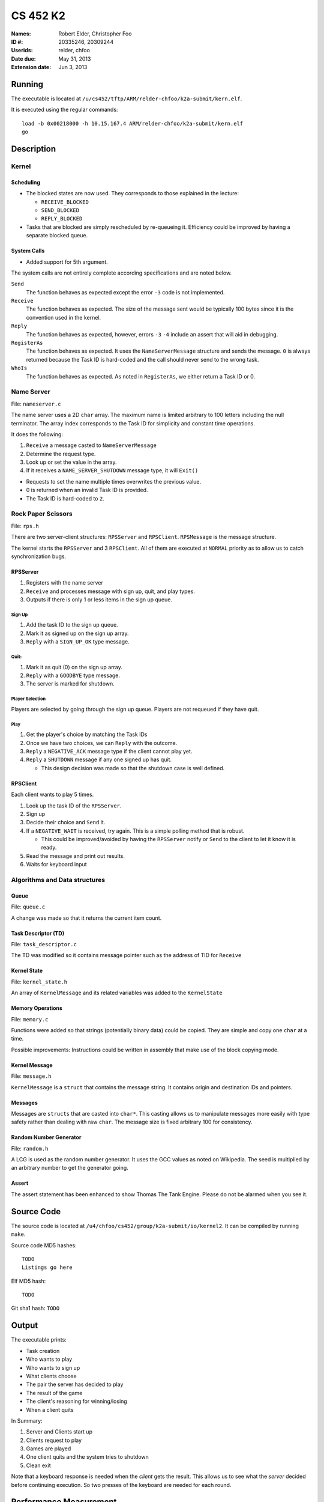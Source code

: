 =========
CS 452 K2
=========


:Names: Robert Elder, Christopher Foo
:ID #: 20335246, 20309244
:Userids: relder, chfoo
:Date due: May 31, 2013
:Extension date: Jun 3, 2013


Running
=======

The executable is located at ``/u/cs452/tftp/ARM/relder-chfoo/k2a-submit/kern.elf``.

It is executed using the regular commands::

    load -b 0x00218000 -h 10.15.167.4 ARM/relder-chfoo/k2a-submit/kern.elf
    go


Description
===========


Kernel
++++++


Scheduling
----------

* The blocked states are now used. They corresponds to those explained in the lecture:

  * ``RECEIVE_BLOCKED``
  * ``SEND_BLOCKED``
  * ``REPLY_BLOCKED``

* Tasks that are blocked are simply rescheduled by re-queueing it. Efficiency could be improved by having a separate blocked queue.


System Calls
------------

* Added support for 5th argument.

The system calls are not entirely complete according specifications and are noted below.

``Send``
    The function behaves as expected except the error ``-3`` code is not implemented.

``Receive``
    The function behaves as expected. The size of the message sent would be typically 100 bytes since it is the convention used in the kernel.

``Reply``
    The function behaves as expected, however, errors ``-3`` ``-4`` include an assert that will aid in debugging.

``RegisterAs``
    The function behaves as expected. It uses the ``NameServerMessage`` structure and sends the message. ``0`` is always returned because the Task ID is hard-coded and the call should never send to the wrong task.

``WhoIs``
    The function behaves as expected. As noted in ``RegisterAs``, we either return a Task ID or 0.


Name Server
+++++++++++

File: ``nameserver.c``

The name server uses a 2D ``char`` array. The maximum name is limited arbitrary to 100 letters including the null terminator. The array index corresponds to the Task ID for simplicity and constant time operations.

It does the following:

1. ``Receive`` a message casted to ``NameServerMessage``
2. Determine the request type.
3. Look up or set the value in the array.
4. If it receives a ``NAME_SERVER_SHUTDOWN`` message type, it will ``Exit()``

* Requests to set the name multiple times overwrites the previous value.
* 0 is returned when an invalid Task ID is provided.
* The Task ID is hard-coded to ``2``.


Rock Paper Scissors
+++++++++++++++++++

File: ``rps.h``

There are two server-client structures: ``RPSServer`` and ``RPSClient``. ``RPSMessage`` is the message structure.

The kernel starts the ``RPSServer`` and 3 ``RPSClient``. All of them are executed at ``NORMAL`` priority as to allow us to catch synchronization bugs. 

RPSServer
---------

1. Registers with the name server
2. ``Receive`` and processes message with sign up, quit, and play types.
3. Outputs if there is only 1 or less items in the sign up queue.

Sign Up
'''''''

1. Add the task ID to the sign up queue.
2. Mark it as signed up on the sign up array.
3. ``Reply`` with a ``SIGN_UP_OK`` type message.

Quit:
'''''

1. Mark it as quit (0) on the sign up array.
2. ``Reply`` with a ``GOODBYE`` type message.
3. The server is marked for shutdown.


Player Selection
''''''''''''''''

Players are selected by going through the sign up queue. Players are not requeued if they have quit.

Play
''''

1. Get the player's choice by matching the Task IDs
2. Once we have two choices, we can ``Reply`` with the outcome.
3. ``Reply`` a ``NEGATIVE_ACK`` message type if the client cannot play yet.
4. ``Reply`` a ``SHUTDOWN`` message if any one signed up has quit.

   * This design decision was made so that the shutdown case is well defined.


RPSClient
---------

Each client wants to play 5 times.

1. Look up the task ID of the ``RPSServer``.
2. Sign up
3. Decide their choice and ``Send`` it.
4. If a ``NEGATIVE_WAIT`` is received, try again. This is a simple polling method that is robust.

   * This could be improved/avoided by having the ``RPSServer`` notify or ``Send`` to the client to let it know it is ready.

5. Read the message and print out results.
6. Waits for keyboard input



Algorithms and Data structures
++++++++++++++++++++++++++++++


Queue
-----

File: ``queue.c``

A change was made so that it returns the current item count.



Task Descriptor (TD)
--------------------

File: ``task_descriptor.c``

The TD was modified so it contains message pointer such as the address of TID for ``Receive``


Kernel State
------------

File: ``kernel_state.h``

An array of ``KernelMessage`` and its related variables was added to the ``KernelState``


Memory Operations
-----------------

File: ``memory.c``

Functions were added so that strings (potentially binary data) could be copied. They are simple and copy one ``char`` at a time.

Possible improvements: Instructions could be written in assembly that make use of the block copying mode.


Kernel Message
--------------

File: ``message.h``

``KernelMessage`` is a ``struct`` that contains the message string. It contains origin and destination IDs and pointers.


Messages
--------

Messages are ``structs`` that are casted into ``char*``. This casting allows us to manipulate messages more easily with type safety rather than dealing with raw ``char``. The message size is fixed arbitrary 100 for consistency.


Random Number Generator
-----------------------

File: ``random.h``

A LCG is used as the random number generator. It uses the GCC values as noted on Wikipedia. The seed is multiplied by an arbitrary number to get the generator going.


Assert
------

The assert statement has been enhanced to show Thomas The Tank Engine. Please do not be alarmed when you see it.



Source Code
===========

The source code is located at ``/u4/chfoo/cs452/group/k2a-submit/io/kernel2``. It can be compiled by running ``make``.

Source code MD5 hashes::

    TODO
    Listings go here


Elf MD5 hash::

    TODO

Git sha1 hash: ``TODO``


Output
======

The executable prints:

* Task creation
* Who wants to play
* Who wants to sign up
* What clients choose
* The pair the server has decided to play
* The result of the game
* The client's reasoning for winning/losing
* When a client quits

In Summary:

1. Server and Clients start up
2. Clients request to play
3. Games are played
4. One client quits and the system tries to shutdown
5. Clean exit

Note that a keyboard response is needed when the *client* gets the result. This allows us to see what the *server* decided before continuing execution. So two presses of the keyboard are needed for each round.


Performance Measurement
=======================

============== ====== ================= ============ ===== =========
Message length Caches Send before Reply Optimization Group Time (us)
============== ====== ================= ============ ===== =========
4                off       yes             off         2     549
64               off         yes              off       2   2088
4                  on    yes                    off     2    broken
64                on    yes                off         2    broken
4                off    no                      off    2    547
64             off    no                         off    2    2090
4              on     no                        off    2    broken
64               on    no                       off    2    broken
4                off    yes                      on    2    broken
64               off    yes                      on    2    broken
4               on    yes                        on    2    broken
64             on     yes                        on    2    broken
4               off    no                        on    2    broken
64              off    no                        on    2    broken
4               on     no                        on    2    broken
64               on    no                        on    2    broken
============== ====== ================= ============ ===== =========

